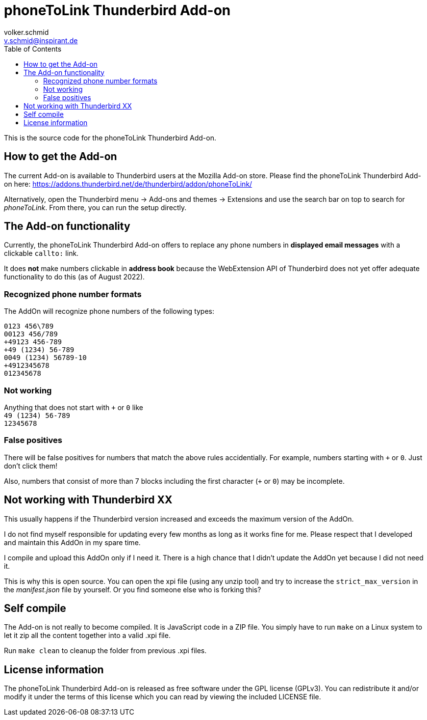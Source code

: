 = phoneToLink Thunderbird Add-on
:author: volker.schmid
:email: v.schmid@inspirant.de
:toc:
:doctype: book
ifdef::env-github[]
:tip-caption: :bulb:
:note-caption: :information_source:
:important-caption: :heavy_exclamation_mark:
:caution-caption: :fire:
:warning-caption: :warning:
endif::[]

This is the source code for the phoneToLink Thunderbird Add-on.

== How to get the Add-on

The current Add-on is available to Thunderbird users at the Mozilla Add-on store. Please find the phoneToLink Thunderbird Add-on here:
https://addons.thunderbird.net/de/thunderbird/addon/phoneToLink/

Alternatively, open the Thunderbird menu -> Add-ons and themes -> Extensions and use the search bar on top to search for _phoneToLink_. From there, you can run the setup directly.

== The Add-on functionality

Currently, the phoneToLink Thunderbird Add-on offers to replace any phone numbers in *displayed email messages* with a clickable `callto:` link.

It does *not* make numbers clickable in *address book* because the WebExtension API of Thunderbird does not yet offer adequate functionality to do this (as of August 2022).

=== Recognized phone number formats

The AddOn will recognize phone numbers of the following types:

`0123 456\789` +
`00123 456/789` +
`+49123 456-789` +
`+49 (1234) 56-789` +
`0049 (1234) 56789-10` +
`+4912345678` +
`012345678`

=== Not working

Anything that does not start with `+` or `0` like +
`49 (1234) 56-789` +
`12345678`

=== False positives

There will be false positives for numbers that match the above rules accidentially. For example, numbers starting with `+` or `0`. Just don't click them!

Also, numbers that consist of more than 7 blocks including the first character (`+` or `0`) may be incomplete.


== Not working with Thunderbird XX

This usually happens if the Thunderbird version increased and exceeds the maximum version of the AddOn.

I do not find myself responsible for updating every few months as long as it works fine for me. Please respect that I developed and maintain this AddOn in my spare time.

I compile and upload this AddOn only if I need it. There is a high chance that I didn't update the AddOn yet because I did not need it. 

This is why this is open source. You can open the xpi file (using any unzip tool) and try to increase the `strict_max_version` in the _manifest.json_ file by yourself. Or you find someone else who is forking this?

== Self compile

The Add-on is not really to become compiled. It is JavaScript code in a ZIP file. You simply have to run `make` on a Linux system to let it zip all the content together into a valid .xpi file.

Run `make clean` to cleanup the folder from previous .xpi files.

== License information

The phoneToLink Thunderbird Add-on is released as free software under the GPL license (GPLv3). You can redistribute it and/or modify it under the terms of this license which you can read by viewing the included LICENSE file.
